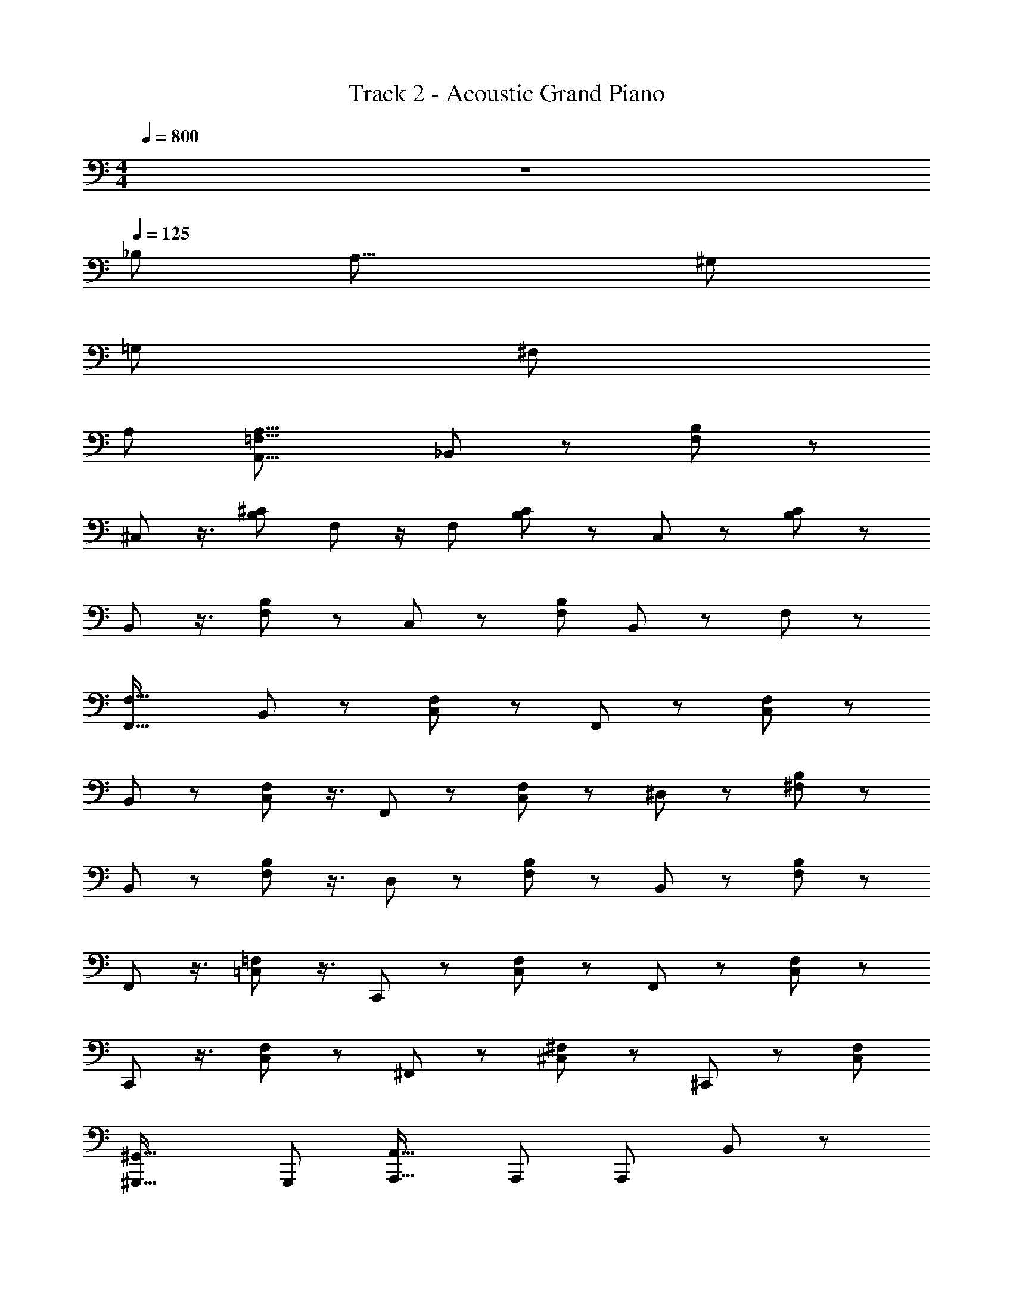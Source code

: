 X: 1
T: Track 2 - Acoustic Grand Piano
Z: ABC Generated by Starbound Composer
L: 1/8
M: 4/4
Q: 1/4=800
K: C
z8 
Q: 1/4=125
_B,149/48 [A,25/8z149/48] ^G,149/48 
=G,149/48 ^F,149/24 
A,149/48 [A,,25/8=F,25/8A,25/8] _B,,37/48 z37/48 [F,37/48B,37/48] z19/24 
^C,19/24 z3/4 [B,25/24^C25/24] F,25/24 z/2 F,13/24 [B,37/48C37/48] z37/48 C,37/48 z37/48 [B,37/48C37/48] z19/24 
B,,19/24 z3/4 [F,19/24B,19/24] z37/48 C,19/24 z37/48 [F,25/24B,25/24z49/48] B,,25/24 z25/48 F,25/48 z7/3 
[F,37/16F,,37/16] B,,19/24 z37/48 [C,37/48F,37/48] z37/48 F,,37/48 z19/24 [C,37/48F,37/48] z37/48 
B,,19/24 z37/48 [C,19/24F,19/24] z3/4 F,,19/24 z37/48 [C,37/48F,37/48] z19/24 ^D,37/48 z37/48 [^F,37/48B,37/48] z37/48 
B,,19/24 z37/48 [F,19/24B,19/24] z3/4 D,19/24 z37/48 [F,37/48B,37/48] z19/24 B,,37/48 z37/48 [F,37/48B,37/48] z19/24 
F,,19/24 z3/4 [=C,19/24=F,19/24] z3/4 C,,19/24 z19/24 [C,37/48F,37/48] z37/48 F,,37/48 z37/48 [C,37/48F,37/48] z19/24 
C,,19/24 z3/4 [C,19/24F,19/24] z37/48 ^F,,19/24 z37/48 [^C,37/48^F,37/48] z37/48 ^C,,37/48 z19/24 [C,25/24F,25/24z49/48] 
[^G,,,33/16^G,,33/16] G,,,25/24 [A,,,25/16A,,25/16] A,,,25/48 A,,,37/24 B,,37/48 z19/24 
[C,37/48=F,37/48] z37/48 =F,,19/24 z37/48 [C,19/24F,19/24] z3/4 B,,19/24 z37/48 [C,37/48F,37/48] z19/24 F,,37/48 z37/48 
[C,37/48F,37/48] z37/48 D,19/24 z37/48 [^F,19/24B,19/24] z3/4 B,,19/24 z37/48 [F,37/48B,37/48] z19/24 D,37/48 z37/48 
[F,37/48B,37/48] z19/24 B,,19/24 z3/4 [F,19/24B,19/24] z3/4 [F,,25/24=F,25/24] z/48 [F,,37/24F,37/24] [F,,33/16F,33/16] 
F,,25/24 [F,,25/48F,25/48] [^F,,25/24^F,25/24z49/48] [F,,37/24F,37/24] z/48 [F,,25/12F,25/12] [F,,25/24z49/48] [F,,25/48F,25/48] [G,,25/24^G,25/24] 
[G,,37/24G,37/24] [G,,37/24G,37/24] z/48 [G,,25/48z/2] [G,,37/24G,37/24] z/48 [A,,25/16A,25/16] z37/24 
[=F,,149/48=F,149/48] ^F,,19/24 z37/48 [B,,19/24C,19/24] z3/4 C,,19/24 z37/48 [B,,37/48C,37/48] z19/24 
F,,37/48 z37/48 [B,,19/24C,19/24] z3/4 C,,19/24 z37/48 [B,,19/24C,19/24] z3/4 B,,19/24 z37/48 [C,37/48F,37/48] z19/24 
=F,,37/48 z37/48 [C,19/24F,19/24] z37/48 B,,19/24 z3/4 [C,19/24F,19/24] z3/4 F,,19/24 z19/24 [C,37/48F,37/48] z37/48 
^F,,37/48 z37/48 [B,,19/24C,19/24] z37/48 C,,19/24 z3/4 [B,,19/24C,19/24] z37/48 F,,19/24 z37/48 [B,,37/48C,37/48] z37/48 
C,,37/48 z19/24 [B,,19/24C,19/24] z3/4 [=F,,7/6F,7/6] z3/8 [F,,7/6F,7/6] z19/48 f25/16 z37/24 
[^F,,7/6^F,7/6] z19/48 [F,,7/6F,7/6] z3/8 ^f37/24 z25/16 [G,,7/6G,7/6] z19/48 [G,,7/6G,7/6] z17/12 
G,,25/48 G,37/24 [A,,37/24=F,37/24A,37/24] z25/24 [A,,25/12F,25/12A,25/12] A,,37/24 z/48 
[=F,,25/24F,25/24z49/48] [F,,25/24F,25/24] [F,,25/24F,25/24] [F,,25/24F,25/24z49/48] [F,,25/24F,25/24] [F,,25/24F,25/24z49/48] [F,,25/16D,25/16] z25/24 
[F,,,29/8F,,29/8] [B,,25/24F,25/24z49/48] [B,,37/24F,37/24] z/48 [A,,25/16F,25/16] A,,25/48 
A,37/24 [G,,25/24F,25/24] [G,,37/24F,37/24] [=G,,37/24F,37/24] z25/48 G,,37/24 z/48 D,19/24 z37/48 
[^F,37/48B,37/48] z37/48 B,,37/48 z19/24 [F,19/24B,19/24] z3/4 F,,19/24 z37/48 [A,,19/24=C,19/24] z3/4 =C,,19/24 z37/48 
[A,,37/48C,37/48] z19/24 [B,,25/24=F,25/24z49/48] [B,,37/24F,37/24] z/48 [A,,37/24F,37/24] A,,25/48 A,25/16 [^G,,25/24F,25/24] 
[G,,37/24F,37/24] [=G,,37/24F,37/24] z25/48 G,,37/24 z/48 D,19/24 z3/4 [^F,19/24B,19/24] z37/48 
B,,37/48 z19/24 [F,37/48B,37/48] z37/48 F,,37/48 z37/48 [A,,19/24C,19/24] z37/48 C,,19/24 z3/4 [A,,19/24C,19/24] z37/48 
^F,,37/48 z19/24 [B,,37/48^C,37/48] z37/48 ^C,,37/48 z19/24 [B,,19/24C,19/24] z3/4 =F,,19/24 z3/4 [=C,25/24=F,25/24] 
F,,25/16 F,,25/48 [C,37/24F,37/24] ^F,,37/48 z19/24 [B,,19/24^C,19/24] z3/4 C,,19/24 z37/48 
[B,,19/24C,19/24] z37/48 =F,,37/48 z37/48 [=C,25/24F,25/24] F,,37/24 F,,25/48 [C,37/24F,37/24] [^F,,149/24^F,149/24] z/48 
[=F,,149/24=F,149/24] [E,,149/24E,149/24] 
[F,,25/8F,25/8z149/48] F,,149/48 B,,37/48 z19/24 [F,19/24B,19/24] z3/4 
A,,19/24 z3/4 [E,19/24A,19/24] z19/24 ^G,,37/48 z37/48 [D,25/24G,25/24] [A,,25/24E,25/24A,25/24] z/2 A,,25/48 [A,,37/24A,37/24] 
B,,19/24 z37/48 [F,19/24B,19/24] z37/48 A,,37/48 z37/48 [E,37/48A,37/48] z19/24 G,,37/48 z37/48 [D,25/24G,25/24] 
[=G,,25/24E,25/24=G,25/24] z/2 G,,25/48 [G,,25/16G,25/16] ^F,,37/48 z37/48 [B,,37/48^C,37/48] z19/24 C,,37/48 z37/48 
[B,,19/24C,19/24] z37/48 [A,,25/24F,25/24z49/48] [A,,25/24F,25/24] z25/48 [A,,33/16F,33/16] z/48 A,,37/24 [B,,37/48B,37/48] z25/16 
[_B,,,37/24B,,37/24] A,,5/48 G,,/12 =F,,5/48 E,,5/48 D,,5/48 [=C,,5/48z/12] =B,,,5/48 A,,,/12 

